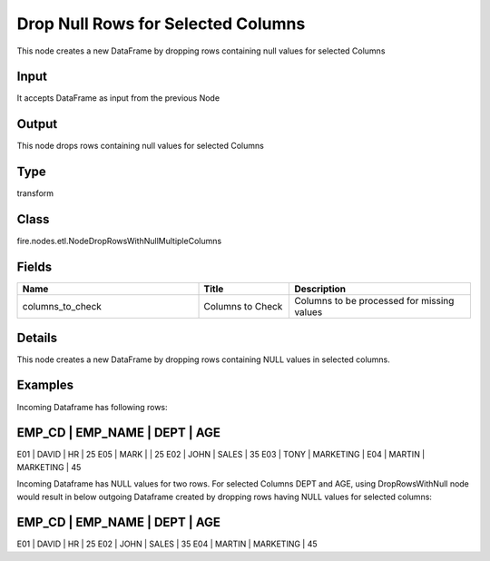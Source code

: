 Drop Null Rows for Selected Columns
=========== 

This node creates a new DataFrame by dropping rows containing null values for selected Columns

Input
--------------
It accepts DataFrame as input from the previous Node

Output
--------------
This node drops rows containing null values for selected Columns

Type
--------- 

transform

Class
--------- 

fire.nodes.etl.NodeDropRowsWithNullMultipleColumns

Fields
--------- 

.. list-table::
      :widths: 10 5 10
      :header-rows: 1

      * - Name
        - Title
        - Description
      * - columns_to_check
        - Columns to Check
        - Columns to be processed for missing values


Details
-------


This node creates a new DataFrame by dropping rows containing NULL values in selected columns.


Examples
-------


Incoming Dataframe has following rows:

EMP_CD    |    EMP_NAME    |    DEPT       |    AGE
-------------------------------------------------------
E01       |    DAVID       |    HR         |    25
E05       |    MARK        |               |    25
E02       |    JOHN        |    SALES      |    35
E03       |    TONY        |    MARKETING  |    
E04       |    MARTIN      |    MARKETING  |    45

Incoming Dataframe has NULL values for two rows. For selected Columns DEPT and AGE,
using DropRowsWithNull node would result in below outgoing Dataframe created by dropping rows having NULL values for selected columns:

EMP_CD    |    EMP_NAME    |    DEPT       |    AGE
-------------------------------------------------------
E01       |    DAVID       |    HR         |    25
E02       |    JOHN        |    SALES      |    35
E04       |    MARTIN      |    MARKETING  |    45
